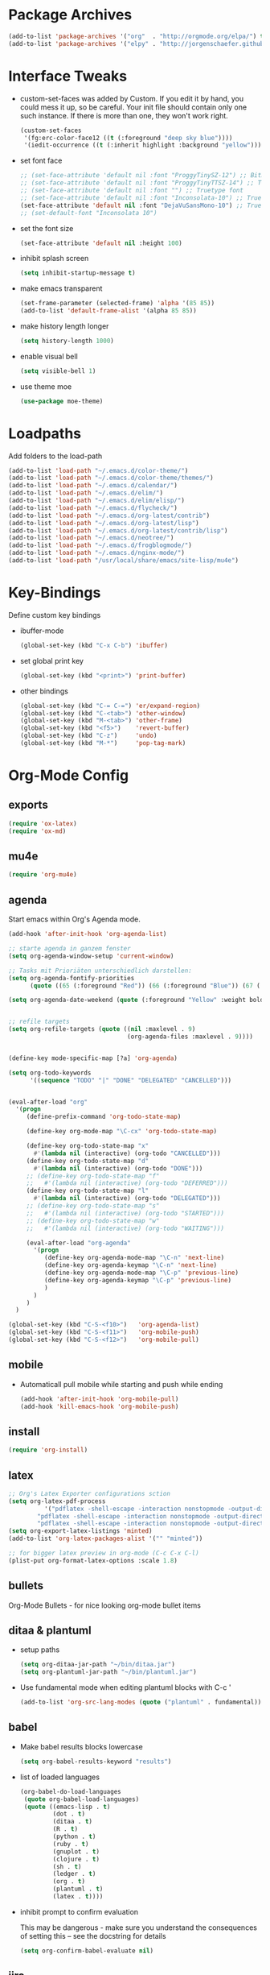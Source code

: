 * Package Archives
  #+BEGIN_SRC emacs-lisp
  (add-to-list 'package-archives '("org"  . "http://orgmode.org/elpa/") t)
  (add-to-list 'package-archives '("elpy" . "http://jorgenschaefer.github.io/packages/"))
  #+END_SRC

* Interface Tweaks
  - custom-set-faces was added by Custom. 
    If you edit it by hand, you could mess it up, so be careful. Your
    init file should contain only one such instance. If there is more
    than one, they won't work right.
    #+BEGIN_SRC emacs-lisp
      (custom-set-faces
       '(fg:erc-color-face12 ((t (:foreground "deep sky blue"))))
       '(iedit-occurrence ((t (:inherit highlight :background "yellow")))))
    #+END_SRC
  - set font face
    #+BEGIN_SRC emacs-lisp
      ;; (set-face-attribute 'default nil :font "ProggyTinySZ-12") ;; Bitmap font
      ;; (set-face-attribute 'default nil :font "ProggyTinyTTSZ-14") ;; Truetype font
      ;; (set-face-attribute 'default nil :font "") ;; Truetype font
      ;; (set-face-attribute 'default nil :font "Inconsolata-10") ;; Truetype font
      (set-face-attribute 'default nil :font "DejaVuSansMono-10") ;; Truetype font
      ;; (set-default-font "Inconsolata 10")
    #+END_SRC
  - set the font size
    #+BEGIN_SRC emacs-lisp
      (set-face-attribute 'default nil :height 100)
    #+END_SRC
  - inhibit splash screen
    #+BEGIN_SRC emacs-lisp
      (setq inhibit-startup-message t)
    #+END_SRC
  - make emacs transparent
    #+BEGIN_SRC emacs-lisp
      (set-frame-parameter (selected-frame) 'alpha '(85 85))
      (add-to-list 'default-frame-alist '(alpha 85 85))
    #+END_SRC
  - make history length longer
    #+BEGIN_SRC emacs-lisp
      (setq history-length 1000)
    #+END_SRC
  - enable visual bell
    #+BEGIN_SRC emacs-lisp
      (setq visible-bell 1)
    #+END_SRC
  - use theme moe
    #+BEGIN_SRC emacs-lisp
      (use-package moe-theme)
    #+END_SRC

* Loadpaths
  Add folders to the load-path
  #+BEGIN_SRC emacs-lisp
    (add-to-list 'load-path "~/.emacs.d/color-theme/")
    (add-to-list 'load-path "~/.emacs.d/color-theme/themes/")
    (add-to-list 'load-path "~/.emacs.d/calendar/")
    (add-to-list 'load-path "~/.emacs.d/elim/")
    (add-to-list 'load-path "~/.emacs.d/elim/elisp/")
    (add-to-list 'load-path "~/.emacs.d/flycheck/")
    (add-to-list 'load-path "~/.emacs.d/org-latest/contrib")
    (add-to-list 'load-path "~/.emacs.d/org-latest/lisp")
    (add-to-list 'load-path "~/.emacs.d/org-latest/contrib/lisp")
    (add-to-list 'load-path "~/.emacs.d/neotree/")
    (add-to-list 'load-path "~/.emacs.d/frogblogmode/")
    (add-to-list 'load-path "~/.emacs.d/nginx-mode/")
    (add-to-list 'load-path "/usr/local/share/emacs/site-lisp/mu4e")
  #+END_SRC

* Key-Bindings
  Define custom key bindings

  - ibuffer-mode
    #+BEGIN_SRC emacs-lisp
      (global-set-key (kbd "C-x C-b") 'ibuffer)
    #+END_SRC

  - set global print key
    #+BEGIN_SRC emacs-lisp
      (global-set-key (kbd "<print>") 'print-buffer)
    #+END_SRC

  - other bindings
    #+BEGIN_SRC emacs-lisp
      (global-set-key (kbd "C-= C-=") 'er/expand-region)
      (global-set-key (kbd "C-<tab>") 'other-window)
      (global-set-key (kbd "M-<tab>") 'other-frame)
      (global-set-key (kbd "<f5>")    'revert-buffer)
      (global-set-key (kbd "C-z")     'undo)
      (global-set-key (kbd "M-*")     'pop-tag-mark)
    #+END_SRC

* Org-Mode Config
** exports
   #+BEGIN_SRC emacs-lisp
     (require 'ox-latex)
     (require 'ox-md)
   #+END_SRC

** mu4e
   #+BEGIN_SRC emacs-lisp
     (require 'org-mu4e)
   #+END_SRC

** agenda

   Start emacs within Org's Agenda mode. 
   #+BEGIN_SRC emacs-lisp
     (add-hook 'after-init-hook 'org-agenda-list)
   #+END_SRC

   #+BEGIN_SRC emacs-lisp
     ;; starte agenda in ganzem fenster
     (setq org-agenda-window-setup 'current-window)

     ;; Tasks mit Prioriäten unterschiedlich darstellen:
     (setq org-agenda-fontify-priorities 
           (quote ((65 (:foreground "Red")) (66 (:foreground "Blue")) (67 (:foreground "Darkgreen")))))

     (setq org-agenda-date-weekend (quote (:foreground "Yellow" :weight bold)))


     ;; refile targets
     (setq org-refile-targets (quote ((nil :maxlevel . 9)
                                      (org-agenda-files :maxlevel . 9))))


     (define-key mode-specific-map [?a] 'org-agenda)

     (setq org-todo-keywords
           '((sequence "TODO" "|" "DONE" "DELEGATED" "CANCELLED")))


     (eval-after-load "org"
       '(progn
          (define-prefix-command 'org-todo-state-map)

          (define-key org-mode-map "\C-cx" 'org-todo-state-map)

          (define-key org-todo-state-map "x"
            #'(lambda nil (interactive) (org-todo "CANCELLED")))
          (define-key org-todo-state-map "d"
            #'(lambda nil (interactive) (org-todo "DONE")))
          ;; (define-key org-todo-state-map "f"
          ;;   #'(lambda nil (interactive) (org-todo "DEFERRED")))
          (define-key org-todo-state-map "l"
            #'(lambda nil (interactive) (org-todo "DELEGATED")))
          ;; (define-key org-todo-state-map "s"
          ;;   #'(lambda nil (interactive) (org-todo "STARTED")))
          ;; (define-key org-todo-state-map "w"
          ;;   #'(lambda nil (interactive) (org-todo "WAITING")))

          (eval-after-load "org-agenda"
            '(progn 
               (define-key org-agenda-mode-map "\C-n" 'next-line)
               (define-key org-agenda-keymap "\C-n" 'next-line)
               (define-key org-agenda-mode-map "\C-p" 'previous-line)
               (define-key org-agenda-keymap "\C-p" 'previous-line)
               )
            )
          )
       )

     (global-set-key (kbd "C-S-<f10>")   'org-agenda-list)
     (global-set-key (kbd "C-S-<f11>")   'org-mobile-push)
     (global-set-key (kbd "C-S-<f12>")   'org-mobile-pull)
   #+END_SRC

** mobile
   - Automaticall pull mobile while starting and push while ending
     #+BEGIN_SRC emacs-lisp
       (add-hook 'after-init-hook 'org-mobile-pull)
       (add-hook 'kill-emacs-hook 'org-mobile-push)
     #+END_SRC

** install
   #+BEGIN_SRC emacs-lisp
     (require 'org-install)
   #+END_SRC

** latex
   #+BEGIN_SRC emacs-lisp
   ;; Org's Latex Exporter configurations sction
   (setq org-latex-pdf-process
  			 '("pdflatex -shell-escape -interaction nonstopmode -output-directory %o %f"
           "pdflatex -shell-escape -interaction nonstopmode -output-directory %o %f"
           "pdflatex -shell-escape -interaction nonstopmode -output-directory %o %f"))
   (setq org-export-latex-listings 'minted)
   (add-to-list 'org-latex-packages-alist '("" "minted"))
  
   ;; for bigger latex preview in org-mode (C-c C-x C-l)
   (plist-put org-format-latex-options :scale 1.8)
   #+END_SRC

** bullets
   Org-Mode Bullets - for nice looking org-mode bullet items
   # #+BEGIN_SRC emacs-lisp
   #   (use-package org-bullets
   #     :ensure t
   #     :config
   #     (autoload 'org-bullets "org-bullets")
   #     (add-hook 'org-mode-hook (lambda () (org-bullets-mode 1)))
   #     )
   # #+END_SRC

** ditaa & plantuml
   - setup paths
     #+BEGIN_SRC emacs-lisp
       (setq org-ditaa-jar-path "~/bin/ditaa.jar")
       (setq org-plantuml-jar-path "~/bin/plantuml.jar")
     #+END_SRC
   - Use fundamental mode when editing plantuml blocks with C-c '
     #+BEGIN_SRC emacs-lisp
       (add-to-list 'org-src-lang-modes (quote ("plantuml" . fundamental)))
     #+END_SRC

** babel
   - Make babel results blocks lowercase
     #+BEGIN_SRC emacs-lisp
     (setq org-babel-results-keyword "results")
     #+END_SRC

   - list of loaded languages
     #+BEGIN_SRC emacs-lisp
     (org-babel-do-load-languages
      (quote org-babel-load-languages)
      (quote ((emacs-lisp . t)
              (dot . t)
              (ditaa . t)
              (R . t)
              (python . t)
              (ruby . t)
              (gnuplot . t)
              (clojure . t)
              (sh . t)
              (ledger . t)
              (org . t)
              (plantuml . t)
              (latex . t))))
     #+END_SRC

   - inhibit prompt to confirm evaluation

     This may be dangerous - make sure you understand the consequences
     of setting this -- see the docstring for details
     #+BEGIN_SRC emacs-lisp
     (setq org-confirm-babel-evaluate nil)
     #+END_SRC

** jira
  you need make sure whether the "/jira" at the end is necessary or
  not, see discussion at the end of this page
  #+BEGIN_SRC emacs-lisp
    (setq jiralib-url "http://jira.frosch03.de")
  #+END_SRC

  jiralib is not explicitly required, since org-jira will load it.
  #+BEGIN_SRC emacs-lisp
    (require 'org-jira) 
  #+END_SRC  

** gcal
   #+BEGIN_SRC emacs-lisp
     (setq package-check-signature nil)
  
     (require 'org-gcal)
     ;; configuration within private_config.org
     ;; (setq org-gcal-client-id "00000000000-xxxxxxxxxxxxxxxxxxxxxxxxxxxxxxxx.apps.googleusercontent.com"
     ;; 	org-gcal-client-secret "<password>"
     ;; 	org-gcal-file-alist '(("<username>" .  "<org-file>")))
  
     (add-hook 'org-agenda-mode-hook (lambda () (org-gcal-sync) ))
     ;; (add-hook 'org-capture-after-finalize-hook (lambda () (org-gcal-sync) ))
   #+END_SRC

** taskjuggler
   Org's taskjuggler exporter
   #+BEGIN_SRC emacs-lisp
     ;; (require 'ox-taskjuggler)
   #+END_SRC

** image handling
   #+BEGIN_SRC emacs-lisp
     (setq org-image-actual-width 300)

     (defun bh/display-inline-images ()
       (condition-case nil
           (org-display-inline-images)
         (error nil)))

     (add-hook 'org-babel-after-execute-hook 'bh/display-inline-images 'append)
   #+END_SRC

** keybindings
   #+BEGIN_SRC emacs-lisp
     ;; set keys to link
     (global-set-key (kbd "C-c C-l") 'org-store-link)
     (global-set-key (kbd "C-c l") 'org-insert-link)

     ;; Remember-settings (or is it capture?)
     ;; (require 'org-remember)
     ;; (require 'remember)
     ;; (org-remember-insinuate)
     ;; (add-hook 'remember-mode-hook 'org-remember-apply-template)
     (define-key global-map "\C-cc" 'org-capture)
     ;; (define-key global-map "\C-cr" 'org-remember)


   #+END_SRC
** file associations
   #+BEGIN_SRC emacs-lisp
     (eval-after-load "org"
       '(progn
          ;; .txt files aren't in the list initially, but in case that changes
          ;; in a future version of org, use if to avoid errors
          (if (assoc "\\.txt\\'" org-file-apps)
              (setcdr (assoc "\\.txt\\'" org-file-apps) "notepad.exe %s") 
            (add-to-list 'org-file-apps '("\\.txt\\'" . "notepad.exe %s") t))
          ;; Change .pdf association directly within the alist
          (setcdr (assoc "\\.pdf\\'" org-file-apps) "evince %s")))

     (setq org-src-fontify-natively t)

     (add-to-list 'auto-mode-alist '("\\.org$" . org-mode))
   #+END_SRC

* Dired Config
  - Loading up
    #+BEGIN_SRC emacs-lisp
      (require 'dired-x)
      (require 'dired-details+)
      (require 'dired-rainbow)
      (require 'dired-filter)
    #+END_SRC
  - Configuring loadpath:
    #+BEGIN_SRC emacs-lisp
      (add-to-list 'load-path "~/.emacs.d/dired/")
    #+END_SRC
  - Startup dired within home directory by S-<F1>
    #+BEGIN_SRC emacs-lisp
      (global-set-key (kbd "S-<f1>")
                      (lambda ()
                        (interactive)
                        (dired "~/")))
    #+END_SRC
  - Omit some file \\
    dired-omit-files contains the regex of the files to hide in Dired
    Mode. For example, if you want to hide the files that begin with
    . and #, set that variable like this
    #+BEGIN_SRC emacs-lisp
      (setq-default dired-omit-files "^\\.?#\\|^\\.$\\|^\\.\\.$\\|^\\.")
      (add-to-list 'dired-omit-extensions ".hi") ;; hide haskell .hi files
    #+END_SRC
  - Always copy & delete directories recursively
    #+BEGIN_SRC emacs-lisp
      (setq dired-recursive-copies 'always)
      (setq dired-recursive-deletes 'always)
    #+END_SRC
  - Auto guess target \\
    Set this variable to non-nil, Dired will try to guess a default
    target directory. This means: if there is a dired buffer displayed
    in the next window, use its current subdir, instead of the current
    subdir of this dired buffer. The target is used in the prompt for
    file copy, rename etc.
    #+BEGIN_SRC emacs-lisp
      (setq dired-dwim-target t)
    #+END_SRC
  - Delete by moving to Trash
    #+BEGIN_SRC emacs-lisp
      (setq delete-by-moving-to-trash t
            trash-directory "/tmp/trash")
    #+END_SRC
  - Show dired detils like sym-links
    #+BEGIN_SRC emacs-lisp
      (setq dired-details-hide-link-targets nil)
    #+END_SRC
  - Configure the listing of files \\
    The variable dired-listing-switches specifies the extra argument
    that you want to pass to ls command. For example, calling ls
    –group-directories-first will result in ls sort the directories
    first in the output. To let Emacs pass that argument to ls, use
    this code
    #+BEGIN_SRC emacs-lisp
      (setq dired-listing-switches "--group-directories-first -alh")
    #+END_SRC
  - Configure extensions of audio files
    #+BEGIN_SRC emacs-lisp
      (defconst dired-audio-files-extensions
        '("mp3" "MP3" "ogg" "OGG" "flac" "FLAC" "wav" "WAV")
        "Dired Audio files extensions")
      (dired-rainbow-define audio "#329EE8" dired-audio-files-extensions)
    #+END_SRC
  - Configure extensions of video files
    #+BEGIN_SRC emacs-lisp
      (defconst dired-video-files-extensions
        '("vob" "VOB" "mkv" "MKV" "mpe" "mpg" "MPG" "mp4" "MP4" "ts" "TS" "m2ts"
          "M2TS" "avi" "AVI" "mov" "MOV" "wmv" "asf" "m2v" "m4v" "mpeg" "MPEG" "tp")
        "Dired Video files extensions")
      (dired-rainbow-define video "#B3CCFF" dired-video-files-extensions)
    #+END_SRC
* ERC irc
  #+BEGIN_SRC emacs-lisp
    (autoload 'erc "erc")
  #+END_SRC
* Latex Config
  - Loading up
    #+BEGIN_SRC emacs-lisp
    (autoload 'reftex "reftex" "RefTeX")
    (load "auctex.el" nil t t)
    #+END_SRC
  - Configure some load-hooks
    #+BEGIN_SRC emacs-lisp
      (add-hook 'TeX-language-de-hook 
                (lambda () (ispell-change-dictionary "german")))
      (add-hook 'LaTeX-mode-hook 'turn-on-reftex)

      (defun fill-latex-mode-hook ()
        "LaTeX setup."
        (setq fill-column 130))
      (add-hook 'LaTeX-mode-hook 'fill-latex-mode-hook)

      (fset 'my-latex-write-and-view
            [?\C-x ?\C-s ?\C-c ?\C-c return])
      (add-hook 'LaTeX-mode-hook (lambda () 
                                   (local-set-key (kbd "<f5>") 'my-latex-write-and-view)))

      (defun my-latex-highlight-owninlinecode ()
        "Highlight own inline code"
        (highlight-regexp "\\hs{[^\}]*}" 'hi-green-b))
      (add-hook 'LaTeX-mode-hook 'my-latex-highlight-owninlinecode)

      (defun my-latex-highlight-todos ()
        "Highlight Todo's"
        (highlight-regexp "\\todo{[^\}]*}" 'hi-red-b))
      (add-hook 'LaTeX-mode-hook 'my-latex-highlight-todos)

      (add-hook 'LaTeX-mode-hook (lambda () 
                                   (local-set-key (kbd "<f12>") 'highlight-changes-mode)))

    #+END_SRC
  - Query for master file
    #+BEGIN_SRC emacs-lisp
      (setq-default TeX-master nil)
    #+END_SRC
  - Highlight special words within latex files
    #+BEGIN_SRC emacs-lisp
      (defface my-green-b '((t  (:foreground  "green"               
                                              )))  "green-face")

      (font-lock-add-keywords 'latex-mode 
        										  '( ("\\\\hs"   0 'my-green-b prepend)
        											   ("\\\\todo" 0 'hi-red     prepend)
                                 )
                              )
    #+END_SRC
  - Add the -shell-escape to the compiling command for the minted
    sourcecode package
    #+BEGIN_SRC emacs-lisp
      (eval-after-load "tex" 
        '(setcdr (assoc "LaTeX" TeX-command-list)
                 '("%`%l%(mode) -shell-escape%' %t"
                   TeX-run-TeX nil (latex-mode doctex-mode) :help "Run LaTeX")
                 )
        )
    #+END_SRC
  - Disable narrowing to latex environment
    #+BEGIN_SRC emacs-lisp
      (put 'LaTeX-narrow-to-environment 'disabled nil)
    #+END_SRC
* Markdown-Mode
  #+BEGIN_SRC emacs-lisp
    (autoload 'markdown-mode "markdown-mode.el"
      "Major mode for editing Markdown files" t)
    (setq auto-mode-alist
          (cons '("\\.md" . markdown-mode) auto-mode-alist))
  #+END_SRC
* Magit
  #+BEGIN_SRC emacs-lisp
  (require 'magit)
  (global-set-key (kbd "C-<f9>") 'magit-status)
  #+END_SRC

* Haskell
  - Loading up
    #+BEGIN_SRC emacs-lisp
      (require 'haskell-mode)
      (require 'haskell-cabal)
    #+END_SRC
  - Configure loadpath
    #+BEGIN_SRC emacs-lisp
    (add-to-list 'load-path "~/.emacs.d/haskell-mode/")
    #+END_SRC
  - Setup some hooks
    #+BEGIN_SRC emacs-lisp
      (add-hook 'haskell-mode-hook 'turn-on-haskell-doc-mode)
      (add-hook 'haskell-mode-hook 'turn-on-haskell-indent)
    #+END_SRC
  - Define default info directory
    #+BEGIN_SRC emacs-lisp
      (add-to-list 'Info-default-directory-list "~/.emacs.d/haskell-mode/")
    #+END_SRC
* Flyspell
  - Define flyspell switch language function
    #+BEGIN_SRC emacs-lisp
      (defun fd-switch-dictionary()
        (interactive)
        (let* ((dic ispell-current-dictionary)
               (change (if (string= dic "deutsch8") "english" "deutsch8")))
          (ispell-change-dictionary change)
          (message "Dictionary switched from %s to %s" dic change)
          ))
    #+END_SRC
  - Define function that checks next highlighted word
    #+BEGIN_SRC emacs-lisp
      (defun flyspell-check-next-highlighted-word ()
        "Custom function to spell check next highlighted word"
        (interactive)
        (flyspell-goto-next-error)
        (ispell-word)
        )
    #+END_SRC
  - Setup keybindings
    #+BEGIN_SRC emacs-lisp
      (global-set-key (kbd "<f9>")       'fd-switch-dictionary)
      (global-set-key (kbd "C-S-<f8>")   'flyspell-mode)
      (global-set-key (kbd "C-M-S-<f8>") 'flyspell-buffer)
      (global-set-key (kbd "C-<f8>")     'flyspell-check-previous-highlighted-word)
      (global-set-key (kbd "M-<f8>")     'flyspell-check-next-highlighted-word)
    #+END_SRC
* Flymake
  - Loading up
    #+BEGIN_SRC emacs-lisp
    (require 'flymake)
    #+END_SRC
  - Define function to make haskell code on the fly
    #+BEGIN_SRC emacs-lisp
      (defun flymake-Haskell-init ()
    	  (flymake-simple-make-init-impl
    	   'flymake-create-temp-with-folder-structure nil nil
    	   (file-name-nondirectory buffer-file-name)
    	   'flymake-get-Haskell-cmdline))

      (defun flymake-get-Haskell-cmdline (source base-dir)
    	  (list "flycheck_haskell.pl"
    				  (list source base-dir)))
    #+END_SRC
  - Attach functionality to filetypes
    #+BEGIN_SRC emacs-lisp
      (push '(".+\\.hs$" flymake-Haskell-init flymake-simple-java-cleanup)
    			  flymake-allowed-file-name-masks)
      (push '(".+\\.lhs$" flymake-Haskell-init flymake-simple-java-cleanup)
    			  flymake-allowed-file-name-masks)
      (push
       '("^\\(\.+\.hs\\|\.lhs\\):\\([0-9]+\\):\\([0-9]+\\):\\(.+\\)"
    	   1 2 3 4) flymake-err-line-patterns)
    #+END_SRC
* GNUS
  - Loading up
    #+BEGIN_SRC emacs-lisp
      (autoload 'gnus-load "gnus-load")
    #+END_SRC
  - Configure loadpath
    #+BEGIN_SRC emacs-lisp
      (setq load-path (cons (expand-file-name "~/.emacs.d/gnus/lisp") load-path))
    #+END_SRC
  - Configure info directory
    #+BEGIN_SRC emacs-lisp
      (add-to-list 'Info-default-directory-list "~/.emacs.d/gnus/texi/")
    #+END_SRC
  - Setup emacss mail user agent
    #+BEGIN_SRC emacs-lisp
      (setq mail-user-agent 'gnus-user-agent)
    #+END_SRC
  - Attach bbdb hook
    #+BEGIN_SRC emacs-lisp
      (add-hook 'gnus-startup-hook 'bbdb-insinuate-gnus)
    #+END_SRC
  - Configure S/MIME\\
    This configuration might not just be for gnus but also for mu4e,
    but i need to further confirm that
    #+BEGIN_SRC emacs-lisp
      (setq mm-decrypt-option 'always)
      (setq mm-verify-option 'always)
      (setq gnus-buttonized-mime-types '("multipart/encrypted" "multipart/signed"))

      (add-hook 'message-send-hook 'mml-secure-message-sign-smime)

      (setq password-cache t) ; default is true, so no need to set this actually
      (setq password-cache-expiry 86400); default is 16 seconds

      ;; (setq mml-signencrypt-style-alist '(("smime" combined)
      ;;                                     ("pgp" combined)
      ;;                                     ("pgpmime" combined)))

      (setq mml-signencrypt-style-alist '(("smime" separate)
                                          ("pgp" separate)
                                          ("pgpauto" separate)
                                          ("pgpmime" separate)))
    #+END_SRC
* BBDB 
  - Configuring loadpath
    #+BEGIN_SRC emacs-lisp
      (add-to-list 'load-path "~/.emacs.d/bbdb/lisp/")
    #+END_SRC
  - Configuring Info directory
    #+BEGIN_SRC emacs-lisp
      (add-to-list 'Info-default-directory-list "~/.emacs.d/bbdb/texinfo/")
    #+END_SRC
  - Loading up
    #+BEGIN_SRC emacs-lisp
      (require 'bbdb) 
      (bbdb-initialize 'gnus 'message)
    #+END_SRC
  - Configuring bbdb
    #+BEGIN_SRC emacs-lisp
      (setq 
       bbdb-offer-save 1                        ;; 1 means save-without-asking


       bbdb-use-pop-up t                        ;; allow popups for addresses
       bbdb-electric-p t                        ;; be disposable with SPC
       bbdb-popup-target-lines  1               ;; very small
       bbdb-dwim-net-address-allow-redundancy t ;; always use full name
       bbdb-quiet-about-name-mismatches 2       ;; show name-mismatches 2 secs
       bbdb-always-add-address t                ;; add new addresses to existing...
       ;; ...contacts automatically
       ;;     bbdb-canonicalize-redundant-nets-p t     ;; x@foo.bar.cx => x@bar.cx
       bbdb-completion-type nil                 ;; complete on anything
       bbdb-complete-name-allow-cycling t       ;; cycle through matches
       ;; this only works partially
       bbbd-message-caching-enabled t           ;; be fast
       bbdb-use-alternate-names t               ;; use AKA
       bbdb-elided-display t                    ;; single-line addresses

       ;; auto-create addresses from mail
       bbdb/mail-auto-create-p 'bbdb-ignore-some-messages-hook   
       bbdb-ignore-some-messages-alist ;; don't ask about fake addresses
       ;; NOTE: there can be only one entry per header (such as To, From)
       ;; http://flex.ee.uec.ac.jp/texi/bbdb/bbdb_11.html

       '(( "From" . "no.?reply\\|DAEMON\\|daemon\\|facebookmail\\|twitter"))
       )
    #+END_SRC
** Additional Functions
   - Extract SMime Certificates
     #+BEGIN_SRC emacs-lisp
       (defun DE-get-certificate-files-from-bbdb () 
         (let ((certfiles nil))
           (save-excursion
             (save-restriction
               (message-narrow-to-headers-or-head)
               (let ((names (remq nil (mapcar 'message-fetch-field '("To" "Cc" "From")))))
                 (mapc (function (lambda (arg)
                                   (let ((rec (bbdb-search-simple nil (cdr arg))))
                                     (when rec
                                       (let ((cert (bbdb-get-field rec 'certfile)))
                                         (when (and (> (length cert) 0) (not (member cert certfiles)))
                                           (push cert certfiles)(push 'certfile certfiles)))))))
                       (mail-extract-address-components (mapconcat 'identity names ",") t)))
               (if (y-or-n-p (concat (mapconcat 'file-name-nondirectory (remq 'certfile certfiles) ", ") ".  Add more certificates? "))
                   (nconc (mml-smime-encrypt-query) certfiles)
                 certfiles)))))

       (add-to-list 'mml-encrypt-alist '("smime" mml-smime-encrypt-buffer DE-get-certificate-files-from-bbdb))

       (defun DE-snarf-smime-certificate ()
         (interactive)
         (if (or (assoc "certfile" (bbdb-propnames))
                 (progn (when (y-or-n-p "Field 'certfile' does not exist in BBDB. Define it? ")
                          (bbdb-set-propnames 
                           (append (bbdb-propnames) (list (list "certfile"))))
                          t)))
             (if (get-buffer gnus-article-buffer)
                 (progn 
                   (set-buffer gnus-article-buffer)
                   (beginning-of-buffer)
                   (if (search-forward "S/MIME Signed Part:Ok" nil t)
                       (let* ((data (mm-handle-multipart-ctl-parameter 
                                     (get-text-property (point) 'gnus-data) 'gnus-details))
                              (address (progn (string-match "^Sender claimed to be: \\(.*\\)$" data)
                                              (substring data (match-beginning 1) (match-end 1))))
                              (rec (bbdb-search-simple nil address)))
                         (if rec
                             (let* ((certfile (bbdb-get-field rec 'certfile))
                                    (filename (bbdb-record-name rec))
                                    (dowrite (or (zerop (length certfile)) 
                                                 (y-or-n-p "User already has a certfile entry. Overwrite? ")))
                                    (begincert nil))
                               (when dowrite
                                 (string-match (concat "\\(emailAddress=\\|email:\\)" address) data)
                                 (setq begincert (string-match "^-----BEGIN CERTIFICATE-----$" data (match-end 0)))
                                 (if (and smime-certificate-directory
                                          (file-directory-p smime-certificate-directory))
                                     (progn
                                       (setq filename (concat (file-name-as-directory smime-certificate-directory) 
                                                              (mm-file-name-replace-whitespace filename) ".pem"))
                                       (when (or (not (file-exists-p filename))
                                                 (y-or-n-p (concat "Filename " filename " already exists. Overwrite? "))) 
                                         (string-match "^-----END CERTIFICATE-----$" data begincert)
                                         (write-region (substring data begincert (+ (match-end 0) 1)) nil filename)
                                         (bbdb-record-putprop rec 'certfile filename)
                                         (bbdb-change-record rec t)
                                         (bbdb-redisplay-one-record rec)
                                         (message (concat "Saved certificate and updated BBDB record for " address))))
                                   (progn
                                     (ding)(message "smime-certificate-directory not correctly set.")))
                                 ))
                           (progn
                             (ding)
                             (message (concat "No entry for address " address " in the BBDB.")))))
                     (progn (ding)
                            (message "No valid S/MIME signed message found.")))
                   )  
               (progn
                 (ding)(message "No article buffer available.")))
           (progn
             (ding)(message "No field 'certfile' defined in BBDB."))))
     #+END_SRC
* ACE Jump mode
#+BEGIN_SRC emacs-lisp
;; ace quick jump feature 
(autoload
	'ace-jump-mode
	"ace-jump-mode"
	"Emacs quick move minor mode"
	t)
(define-key global-map (kbd "C-c SPC") 'ace-jump-mode)

;; more powerfull jump back feature
(autoload
	'ace-jump-mode-pop-mark
	"ace-jump-mode"
	"Ace jump back:-)"
	t)
(eval-after-load "ace-jump-mode"
	'(ace-jump-mode-enable-mark-sync))
(define-key global-map (kbd "C-x SPC") 'ace-jump-mode-pop-mark)
#+END_SRC

* Hackernews
#+BEGIN_SRC emacs-lisp
(autoload 
	'hackernews
	"hackernews"
	"Simple Hackernews-frontend"
	t)
#+END_SRC

* Autopair
#+BEGIN_SRC emacs-lisp
(require 'autopair)
;; (autoload 
;; 	'autopair
;; 	"autopair"
;; 	"Automatically set the Brackets"
;; 	t)
(autopair-global-mode)
#+END_SRC

* iedit
#+BEGIN_SRC emacs-lisp
(require 'iedit)
;; (autoload 
;; 	'iedit
;; 	"iedit"
;; 	"Change multiple occurences"
;; 	t)
#+END_SRC

* frogblogmode
#+BEGIN_SRC emacs-lisp
;; load frogblog mode
(autoload 'frogblogmode "frogblogmode" "frogblog major mode" t)
#+END_SRC

* multiple cursors
#+BEGIN_SRC emacs-lisp
; Multiple Cursors Mode
; (require 'multiple-cursors)
(autoload 'multiple-cursors "Multiple Cursors")
; ... and some key-bindings
(global-set-key (kbd "C-S-c C-S-c") 'mc/edit-lines)
(global-set-key (kbd "C->") 'mc/mark-next-like-this)
(global-set-key (kbd "C-<") 'mc/mark-previous-like-this)
(global-set-key (kbd "C-c C-<") 'mc/mark-all-like-this)
#+END_SRC

* popup windows
#+BEGIN_SRC emacs-lisp
;; Popup Windows
(add-to-list 'load-path "~/.emacs.d/popwin-el")
(add-to-list 'load-path "~/.emacs.d/popwin-el/misc")
(require 'popwin)
(popwin-mode 1)
(global-set-key (kbd "C-=") popwin:keymap)
(global-set-key (kbd "C-= t") 'popwin-term:term)
; unbreak my undo
; (global-set-key (kbd "C-z C-z") 'undo)

;; (require 'popwin-term)
(push '(term-mode :position :top :height 16 :stick t) popwin:special-display-config)
#+END_SRC

* winner mode
#+BEGIN_SRC emacs-lisp
;; Winner-Mode (to switch back to window configurations)
(winner-mode 1) 
#+END_SRC

* browser
#+BEGIN_SRC emacs-lisp
;; Set the Conkeror as emacs default browser
;; (setq browse-url-browser-function 'browse-url-generic
;;       browse-url-generic-program "/home/frosch03/bin/conky")
(setq browse-url-browser-function 'browse-url-generic
      browse-url-generic-program "/usr/bin/firefox")
#+END_SRC

* elpy
#+BEGIN_SRC emacs-lisp
;; Elpy 
(package-initialize)
(elpy-enable)
;; (autopair-mode)
;; (iedit-mode)
#+END_SRC

* flymake
#+BEGIN_SRC emacs-lisp
(when (load "flymake" t)
 (defun flymake-pylint-init ()
   (let* ((temp-file (flymake-init-create-temp-buffer-copy
                      'flymake-create-temp-inplace))
          (local-file (file-relative-name
                       temp-file
                       (file-name-directory buffer-file-name))))
     (list "~/.emacs.d/pyflymake.py" (list local-file))))
 (add-to-list 'flymake-allowed-file-name-masks
              '("\\.py\\'" flymake-pylint-init)))
#+END_SRC

* projectile
#+BEGIN_SRC emacs-lisp
(require 'projectile)
;; (projectile-global-mode)
(setq projectile-mode-line " Projectile")
(setq projectile-indexing-method 'native)
(setq projectile-enable-caching t)
;; For Tramp to work with projectile
;; (add-hook 'text-mode-hook 'projectile-mode)
;; ^^ won't work, disable projectile-global-mode for it to work
#+END_SRC

* recentf
#+BEGIN_SRC emacs-lisp
(require 'recentf)
#+END_SRC

* neotree
#+BEGIN_SRC emacs-lisp
(require 'neotree)
(global-set-key (kbd "C-<f8>") 'neotree-toggle)
#+END_SRC

* ido mode
#+BEGIN_SRC emacs-lisp
(require 'ido-vertical-mode)
(ido-mode 1)
(ido-vertical-mode 1)
#+END_SRC

* helm
#+BEGIN_SRC emacs-lisp
;;;;;;;;;;;;;;;;;;;;;;;;;;;;;;;;
;; PACKAGE: helm              ;;
;;                            ;;
;; GROUP: Convenience -> Helm ;;
;;;;;;;;;;;;;;;;;;;;;;;;;;;;;;;;
(require 'helm)

;; must set before helm-config,  otherwise helm use defaut
;; prefix "C-x c", which is inconvenient because you can
;; accidentially pressed "C-x C-c"
(setq helm-command-prefix-key "C-c h")

(require 'helm-config)
(require 'helm-eshell)
(require 'helm-files)
(require 'helm-grep)

(define-key helm-map (kbd "<tab>") 'helm-execute-persistent-action) ; rebihnd tab to do persistent action
(define-key helm-map (kbd "C-i") 'helm-execute-persistent-action) ; make TAB works in terminal
(define-key helm-map (kbd "C-z")  'helm-select-action) ; list actions using C-z

(define-key helm-grep-mode-map (kbd "<return>")  'helm-grep-mode-jump-other-window)
(define-key helm-grep-mode-map (kbd "n")  'helm-grep-mode-jump-other-window-forward)
(define-key helm-grep-mode-map (kbd "p")  'helm-grep-mode-jump-other-window-backward)

(setq
 helm-google-suggest-use-curl-p t
 helm-scroll-amount 4 ; scroll 4 lines other window using M-<next>/M-<prior>
 helm-quick-update t ; do not display invisible candidates
 helm-idle-delay 0.01 ; be idle for this many seconds, before updating in delayed sources.
 helm-input-idle-delay 0.01 ; be idle for this many seconds, before updating candidate buffer
 helm-ff-search-library-in-sexp t ; search for library in `require' and `declare-function' sexp.

 helm-split-window-default-side 'other ;; open helm buffer in another window
 helm-split-window-in-side-p t ;; open helm buffer inside current window, not occupy whole other window
 helm-buffers-favorite-modes (append helm-buffers-favorite-modes
                                     '(picture-mode artist-mode))
 helm-candidate-number-limit 200 ; limit the number of displayed canidates
 helm-M-x-requires-pattern 0     ; show all candidates when set to 0
 helm-boring-file-regexp-list
 '("\\.git$" "\\.hg$" "\\.svn$" "\\.CVS$" "\\._darcs$" "\\.la$" "\\.o$" "\\.i$") ; do not show these files in helm buffer
 helm-ff-file-name-history-use-recentf t
 helm-move-to-line-cycle-in-source t ; move to end or beginning of source
                                        ; when reaching top or bottom of source.
 ido-use-virtual-buffers t      ; Needed in helm-buffers-list
 helm-buffers-fuzzy-matching t          ; fuzzy matching buffer names when non--nil
                                        ; useful in helm-mini that lists buffers
 )

;; Save current position to mark ring when jumping to a different place
(add-hook 'helm-goto-line-before-hook 'helm-save-current-pos-to-mark-ring)

(helm-mode 1)
#+END_SRC

* calfw
#+BEGIN_SRC emacs-lisp
  ;; calendar calfw
  (require 'calfw-cal)
  (require 'calfw-ical)
  ;; (require 'calfw-howm)
  (require 'calfw-org)

  (setq calendar-week-start-day 1)
  ;; configuration within private_config.org
  ;; (defun my-open-calendar ()
  ;;   (interactive)
  ;;   (cfw:open-calendar-buffer
  ;;    :contents-sources
  ;;    (list
  ;;     (cfw:org-create-source "Green")  ; orgmode source
  ;;     ;; (cfw:howm-create-source "Blue")  ; howm source
  ;;     ;; (cfw:cal-create-source "Orange") ; diary source
  ;;     ;; (cfw:ical-create-source "Moon" "~/moon.ics" "Gray")  ; ICS source1
  ;;     (cfw:ical-create-source "gcal" "https://www.google.com/calendar/ical/xxxxxxxxxxxxxxxxxxxxxxxxxx%40group.calendar.google.com/private-00000000000000000000000000000000/basic.ics" "IndianRed") ; google calendar ICS
  ;;     (cfw:ical-create-source "gcal" "https://www.google.com/calendar/ical/<user>%40gmail.com/private-00000000000000000000000000000000/basic.ics" "Blue") ; google calendar ICS
  ;;     ))
  ;; )
#+END_SRC

* isearch
#+BEGIN_SRC emacs-lisp
;; Bind C-Tab to make a highlightion from an isearch
(defun isearch-highlight-phrase ()
  "Invoke `highligh-phrase' from within isearch."
  (interactive)
  (let ((case-fold-search isearch-case-fold-search))
    (highlight-phrase (if isearch-regexp
                          isearch-string
                        (regexp-quote isearch-string)))))

(define-key isearch-mode-map (kbd "C-<tab>") 'isearch-highlight-phrase)
#+END_SRC

* rcirc
#+BEGIN_SRC emacs-lisp
;; rcirc config
(require 'tls)
;; (require 'rcirc)

;; configuration within private_config.org
;; (setq rcirc-default-nick "<user>")
;; (setq rcirc-default-full-name "<fullname>")
;; (setq rcirc-authinfo
;;       ;; /msg NickServ identify <password>
;;       '(("freenode" nickserv "<username>" "<password>")
;;         ;; ("freenode" chanserv "your nick" "#hiddenchan" "ninjaisthepassword")
;;         ))
 
;; With SSL
;; (setq rcirc-server-alist
;;       '(("irc.freenode.net"
;;          :port 7000
;;          :connect-function open-tls-stream
;;          :channels ("#emacs" "#haskell"))))
 ;; Don't forget to add (require 'tls) first

;; Without SSL
(setq rcirc-server-alist
      '(("irc.freenode.net"
         :port 6667
         :channels ("#emacs" "#haskell" ;; "#clojure #emacs"
                    ))))
(put 'narrow-to-region 'disabled nil)
#+END_SRC

* rvm el
#+BEGIN_SRC emacs-lisp
;; rvm el
(require 'rvm)
(rvm-use-default) ;; use rvm's default ruby for the current Emacs session
#+END_SRC

* w3m
#+BEGIN_SRC emacs-lisp
;; w3m basic configuration
;; (setq browse-url-browser-function 'w3m-browse-url)
 (autoload 'w3m-browse-url "w3m" "Ask a WWW browser to show a URL." t)
 ;; optional keyboard short-cut
 (global-set-key "\C-xm" 'browse-url-at-point)

;; anyhow, set the brower to the firefox
(setq browse-url-browser-function 'browse-url-firefox)
#+END_SRC

* pushbullet
#+BEGIN_SRC emacs-lisp
;; configuration within: private_config.org
;; Pushbullet Api Key for frosch03
;; (setq pushbullet-api-key "xxxxxxxxxxxxxxxxxxxxxxxxxxxxxxxxxxxxxxxxxxxxx")
#+END_SRC

* mu4e
#+BEGIN_SRC emacs-lisp
  ;;;;;;;;;;;;;
  ;; Begin mu4e

  (require 'mu4e)

  (setq
      mu4e-maildir       "~/Mail"   ;; top-level Maildir
      mu4e-sent-folder   "/frosch03/Sent"       ;; folder for sent messages
      mu4e-drafts-folder "/drafts"     ;; unfinished messages
      mu4e-trash-folder  "/frosch03/Trash"      ;; trashed messages
      mu4e-refile-folder "/archive")   ;; saved messages

  (setq
     ;; mu4e-get-mail-command "offlineimap"   ;; or fetchmail, or ...
     mu4e-get-mail-command "~/bin/offlineimap-notify.py"
     mu4e-update-interval 300)             ;; update every 5 minutes

  ;; tell message-mode how to send mail
  (setq user-mail-address "frosch03@frosch03.de")
  (setq user-full-name "Matthias Brettschneider")
  (setq mu4e-compose-signature-auto-include nil) ;; insert signature with C-c C-w
  (setq mu4e-compose-signature "open source, open minds, open future")

  ;; configuration within: private_config.org
  ;; (setq message-send-mail-function 'smtpmail-send-it
  ;;       smtpmail-starttls-credentials '(("<servername>" <port> nil nil))
  ;;       smtpmail-auth-credentials '(("<servername>" <port> "<username>" nil))
  ;;       smtpmail-default-smtp-server "<servername>"
  ;;       smtpmail-smtp-server "<servername>"
  ;;       smtpmail-smtp-service <port>
  ;;       smtpmail-local-domain "<domain>")

  (add-to-list 'mu4e-view-actions
               '("ViewInBrowser" . mu4e-action-view-in-browser) t)

  (add-to-list 'mu4e-bookmarks
               '("((date:7d..now) AND not (maildir:/frosch03/Trash OR maildir:/gmail/[Gmail].Trash OR maildir:/gmail/[Gmail].Spam OR maildir:/frosch03/Spam OR maildir:\"/gmail/[Gmail].All Mail\") AND not flag:trashed)" "No Trash" ?b))
  (add-to-list 'mu4e-bookmarks
               '("(((date:30d..now) AND not flag:trashed) AND (maildir:/frosch03/INBOX OR maildir:/gmail/INBOX)) AND not v:OSCC*" "Inbox" ?i))
  (add-to-list 'mu4e-bookmarks
               '("(((date:30d..now) AND not flag:trashed) AND (maildir:/frosch03/INBOX OR maildir:/gmail/INBOX)) AND v:OSCC*" "Lists (OSCC*)" ?l))

  ;; (setq mu4e-html2text-command "html2text -utf8 -nobs -width 72")
  (setq mu4e-html2text-command "w3m -T text/html")

  ;; End mu4e
  ;;;;;;;;;;;
#+END_SRC

* autshine
#+BEGIN_SRC emacs-lisp
;; outshine tests
(require 'outshine)
(add-hook 'outline-minor-mode-hook 'outshine-hook-function)
(add-hook 'emacs-lisp-mode-hook 'outline-minor-mode)
(add-hook 'LaTeX-mode-hook 'outline-minor-mode)
(add-hook 'haskell-mode-hook 'outline-minor-mode)
#+END_SRC

* jekyll
#+BEGIN_SRC emacs-lisp
(require 'hyde)
(setq hyde/hyde-list-posts-command "/bin/ls -ltr *.md"
      hyde-home "/home/frosch03/Documents/Blog")

;; (setq hyde/hyde-list-posts-command "/bin/ls -ltr *.md"
;;       hyde/git/remote "master"   ; The name of the branch on which your blog resides
;;       hyde/deploy-command  "rsync -vr _site/* nkv@ssh.hcoop.net:/afs/hcoop.net/user/n/nk/nkv/public_html/nibrahim.net.in/" ; Command to deploy
;;       hyde-custom-params '(("category" "personal")
;; 			   ("tags" "")
;; 			   ("cover" "false")
;; 			   ("cover-image" ""))
;;       )
#+END_SRC

* gnugol
#+BEGIN_SRC emacs-lisp
;; gnugol
(add-to-list 'load-path "~/.emacs.d/gnugol/")
(autoload 'gnugol "gnugol")
(global-set-key (kbd "C-c C-g") 'gnugol)
#+END_SRC

* sunrise commander
#+BEGIN_SRC emacs-lisp
;; sunrise commander
(add-to-list 'load-path "~/.emacs.d/sunrise-commander/")
(autoload 'sunrise-commander "sunrise-commander")
;; (require 'sunrise-commander)
#+END_SRC

* yassnippets
#+BEGIN_SRC emacs-lisp
(setq yas-snippet-dirs
      '("~/.emacs.d/snippets"                 ;; personal snippets
        "~/.emacs.d/snippets"                 ;; the default collection
        ))
#+END_SRC

* weechat
  #+BEGIN_SRC emacs-lisp
    ;; (require 'weechat)
    (use-package weechat)
  #+END_SRC

* tramp
#+BEGIN_SRC emacs-lisp
;; Tramp config
;;;;;;;;;;;;;;;
(require 'tramp)
(setq tramp-default-method "ssh")
(eval-after-load 'tramp '(setenv "SHELL" "/bin/bash"))
#+END_SRC

* nginxmode
#+BEGIN_SRC emacs-lisp
;; NGINX Mode
;;;;;;;;;;;;;

(require 'nginx-mode)
#+END_SRC

* elfeed
#+BEGIN_SRC emacs-lisp
;; elfeed
(global-set-key (kbd "C-x w") 'elfeed)
(elfeed-org)
(setq rmh-elfeed-org-files (list "~/Org/feeds.org"))
#+END_SRC

* eww
  This here is to toggle images in eww buffers on and off

  #+BEGIN_SRC emacs-lisp
    (defvar-local endless/display-images t)

    (defun endless/toggle-image-display ()
      "Toggle images display on current buffer."
      (interactive)
      (setq endless/display-images
            (null endless/display-images))
      (endless/backup-display-property endless/display-images))

    (defun endless/backup-display-property (invert &optional object)
      "Move the 'display property at POS to 'display-backup.
    Only applies if display property is an image.
    If INVERT is non-nil, move from 'display-backup to 'display
    instead.
    Optional OBJECT specifies the string or buffer. Nil means current
    buffer."
      (let* ((inhibit-read-only t)
             (from (if invert 'display-backup 'display))
             (to (if invert 'display 'display-backup))
             (pos (point-min))
             left prop)
        (while (and pos (/= pos (point-max)))
          (if (get-text-property pos from object)
              (setq left pos)
            (setq left (next-single-property-change pos from object)))
          (if (or (null left) (= left (point-max)))
              (setq pos nil)
            (setq prop (get-text-property left from object))
            (setq pos (or (next-single-property-change left from object)
                          (point-max)))
            (when (eq (car prop) 'image)
              (add-text-properties left pos (list from nil to prop) object))))))
  #+END_SRC

  Bind that endless/display-images function to a key

  #+BEGIN_SRC emacs-lisp
    (add-hook 'eww-mode-hook
              (lambda ()
                (local-set-key (kbd "C-c C-t") 'endless/toggle-image-display)))
  #+END_SRC
